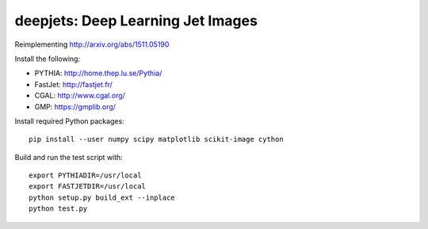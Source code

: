 
deepjets: Deep Learning Jet Images
==================================

Reimplementing http://arxiv.org/abs/1511.05190

Install the following:

* PYTHIA: http://home.thep.lu.se/Pythia/
* FastJet: http://fastjet.fr/
* CGAL: http://www.cgal.org/
* GMP: https://gmplib.org/

Install required Python packages::

   pip install --user numpy scipy matplotlib scikit-image cython

Build and run the test script with::

   export PYTHIADIR=/usr/local
   export FASTJETDIR=/usr/local
   python setup.py build_ext --inplace
   python test.py
